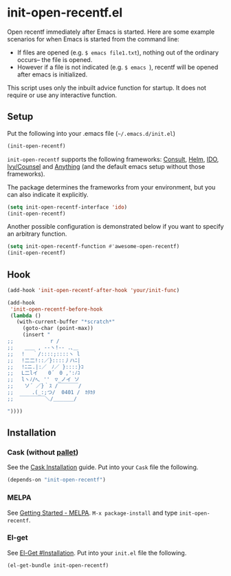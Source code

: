 * init-open-recentf.el
#+BEGIN_HTML
<a href="https://melpa.org/#/init-open-recentf"><img alt="MELPA init-open-recentf" src="https://melpa.org/packages/init-open-recentf-badge.svg"</a>
<a href="https://stable.melpa.org/#/init-open-recentf"><img alt="MELPA stable: init-open-recentf" src="https://stable.melpa.org/packages/init-open-recentf-badge.svg"></a>
#+END_HTML

Open recentf immediately after Emacs is started.
Here are some example scenarios for when Emacs is started from the command line:
  - If files are opened (e.g. =$ emacs file1.txt=), nothing out of the ordinary occurs-- the file is opened.
  - However if a file is not indicated (e.g. =$ emacs =), recentf will be opened after emacs is initialized.
This script uses only the inbuilt advice function for startup.  It does not require or use any interactive function.

** Setup

Put the following into your .emacs file (=~/.emacs.d/init.el=)

#+BEGIN_SRC emacs-lisp
(init-open-recentf)
#+END_SRC

=init-open-recentf=  supports the following frameworks: [[https://github.com/minad/consult][Consult]], [[https://emacs-helm.github.io/helm/][Helm]], [[https://www.gnu.org/software/emacs/manual/ido.html][IDO]], [[https://github.com/abo-abo/swiper][Ivy/Counsel]] and [[https://www.emacswiki.org/emacs/Anything][Anything]] (and the default emacs setup without those frameworks).

The package determines the frameworks from your environment, but you can also indicate it explicitly.

#+BEGIN_SRC emacs-lisp
(setq init-open-recentf-interface 'ido)
(init-open-recentf)
#+END_SRC

Another possible configuration is demonstrated below if you want to specify an arbitrary function.

#+BEGIN_SRC emacs-lisp
(setq init-open-recentf-function #'awesome-open-recentf)
(init-open-recentf)
#+END_SRC

** Hook

#+BEGIN_SRC emacs-lisp
(add-hook 'init-open-recentf-after-hook 'your/init-func)

(add-hook
 'init-open-recentf-before-hook
 (lambda ()
   (with-current-buffer "*scratch*"
     (goto-char (point-max))
     (insert "
;; 　　　　　 　r /
;; 　 ＿＿ , --ヽ!-- .､＿
;; 　! 　｀/::::;::::ヽ l
;; 　!二二!::／}::::丿ハﾆ|
;; 　!ﾆニ.|:／　ﾉ／ }::::}ｺ
;; 　L二lイ　　0´　0 ,':ﾉｺ
;; 　lヽﾉ/ﾍ､ ''　▽_ノイ ソ
;;  　ソ´ ／}｀ｽ /￣￣￣￣/
;; 　　　.(_:;つ/  0401 /　ｶﾀｶﾀ
;;  ￣￣￣￣￣＼/＿＿＿＿/

"))))
#+END_SRC

** Installation
*** Cask (without [[https://github.com/rdallasgray/pallet][pallet]])
See the [[http://cask.readthedocs.org/en/latest/guide/installation.html][Cask Installation]] guide.  Put into your =Cask= file the following.
#+BEGIN_SRC emacs-lisp
(depends-on "init-open-recentf")
#+END_SRC
*** MELPA
See [[http://melpa.org/#/getting-started][Getting Started - MELPA]].  =M-x package-install= and type =init-open-recentf=.
*** El-get
See [[https://github.com/dimitri/el-get#installation][El-Get #Installation]].  Put into your =init.el= file the following.
#+BEGIN_SRC emacs-lisp
(el-get-bundle init-open-recentf)
#+END_SRC
